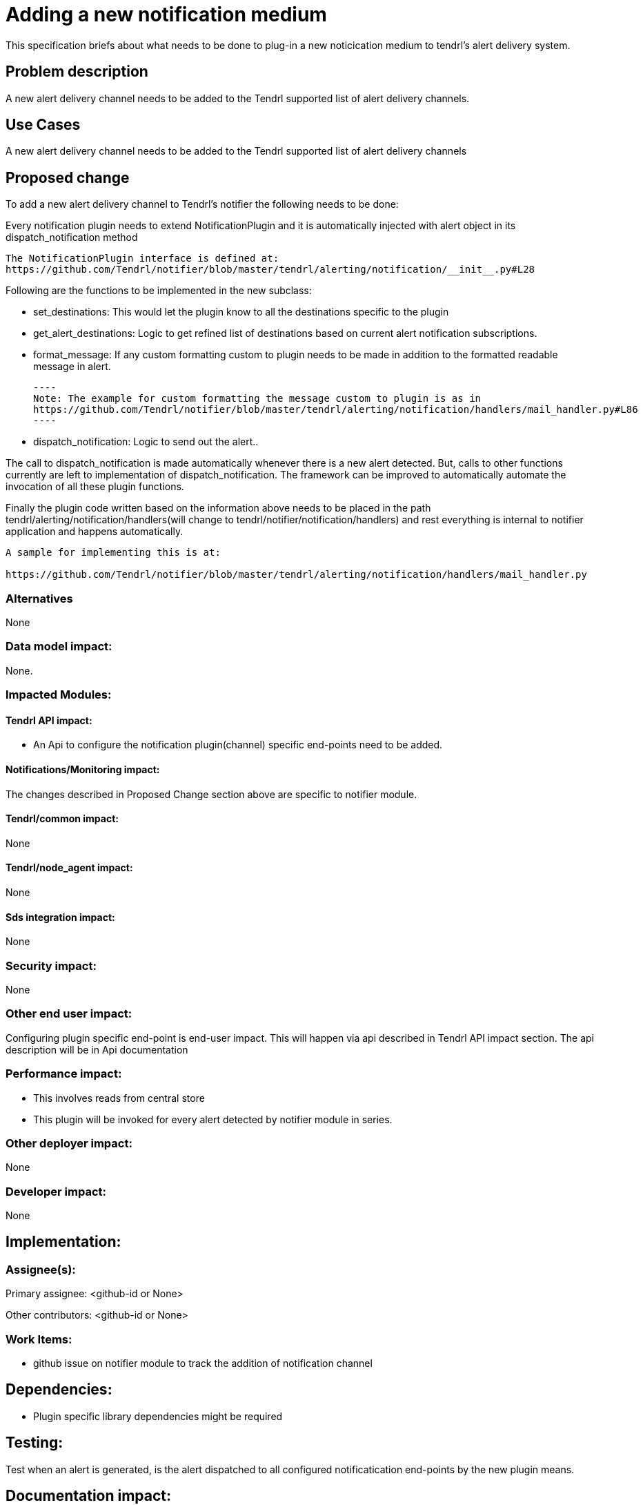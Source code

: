 // vim: tw=79

= Adding a new notification medium

This specification briefs about what needs to be done to plug-in a new
noticication medium to tendrl's alert delivery system.


== Problem description

A new alert delivery channel needs to be added to the Tendrl supported list of
alert delivery channels.

== Use Cases

A new alert delivery channel needs to be added to the Tendrl supported list of
alert delivery channels

== Proposed change

To add a new alert delivery channel to Tendrl's notifier the following needs to
be done:

Every notification plugin needs to extend NotificationPlugin and it is
automatically injected with alert object in its dispatch_notification method

----
The NotificationPlugin interface is defined at:
https://github.com/Tendrl/notifier/blob/master/tendrl/alerting/notification/__init__.py#L28
----

Following are the functions to be implemented in the new subclass:

* set_destinations: This would let the plugin know to all the destinations
  specific to the plugin
* get_alert_destinations: Logic to get refined list of destinations based on
  current alert notification subscriptions.
* format_message: If any custom formatting custom to plugin needs to be made
  in addition to the formatted readable message in alert.

  ----
  Note: The example for custom formatting the message custom to plugin is as in
  https://github.com/Tendrl/notifier/blob/master/tendrl/alerting/notification/handlers/mail_handler.py#L86
  ----

* dispatch_notification: Logic to send out the alert..

The call to dispatch_notification is made automatically whenever there is a
new alert detected. But, calls to other functions currently are left to
implementation of dispatch_notification. The framework can be improved to
automatically automate the invocation of all these plugin functions.

Finally the plugin code written based on the information above needs to be
placed in the path tendrl/alerting/notification/handlers(will change to
tendrl/notifier/notification/handlers) and rest everything
is internal to notifier application and happens automatically.

----
A sample for implementing this is at:

https://github.com/Tendrl/notifier/blob/master/tendrl/alerting/notification/handlers/mail_handler.py
----

=== Alternatives

None

=== Data model impact:

None.

=== Impacted Modules:

==== Tendrl API impact:

* An Api to configure the notification plugin(channel) specific end-points
  need to be added.

==== Notifications/Monitoring impact:

The changes described in Proposed Change section above are specific to
notifier module.

==== Tendrl/common impact:

None

==== Tendrl/node_agent impact:

None

==== Sds integration impact:

None

=== Security impact:

None

=== Other end user impact:

Configuring plugin specific end-point is end-user impact.
This will happen via api described in Tendrl API impact section.
The api description will be in Api documentation

=== Performance impact:

* This involves reads from central store
* This plugin will be invoked for every alert detected by notifier module
  in series.

=== Other deployer impact:

None

=== Developer impact:

None

== Implementation:


=== Assignee(s):


Primary assignee:
  <github-id or None>

Other contributors:
  <github-id or None>

=== Work Items:

* github issue on notifier module to track the addition of notification channel

== Dependencies:

* Plugin specific library dependencies might be required

== Testing:

Test when an alert is generated, is the alert dispatched to all configured
notificatication end-points by the new plugin means.

== Documentation impact:

The support for new notification channel will need to be documented.

== References:

* Any links specific to the notification method/channel
